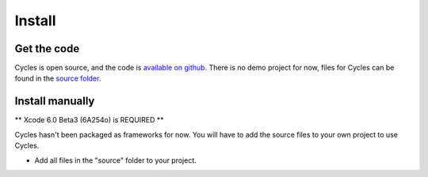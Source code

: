 Install
=======

Get the code
------------

Cycles is open source, and the code is `available on github`_. There is no demo
project for now, files for Cycles can be found in the `source folder`_.

.. _`available on github`: https://github.com/weipin/Cycles
.. _`source folder`: https://github.com/weipin/Cycles/tree/master/source

Install manually
----------------

** Xcode 6.0 Beta3 (6A254o) is REQUIRED **

Cycles hasn't been packaged as frameworks for now. You will have to add the
source files to your own project to use Cycles.

* Add all files in the "source" folder to your project.

